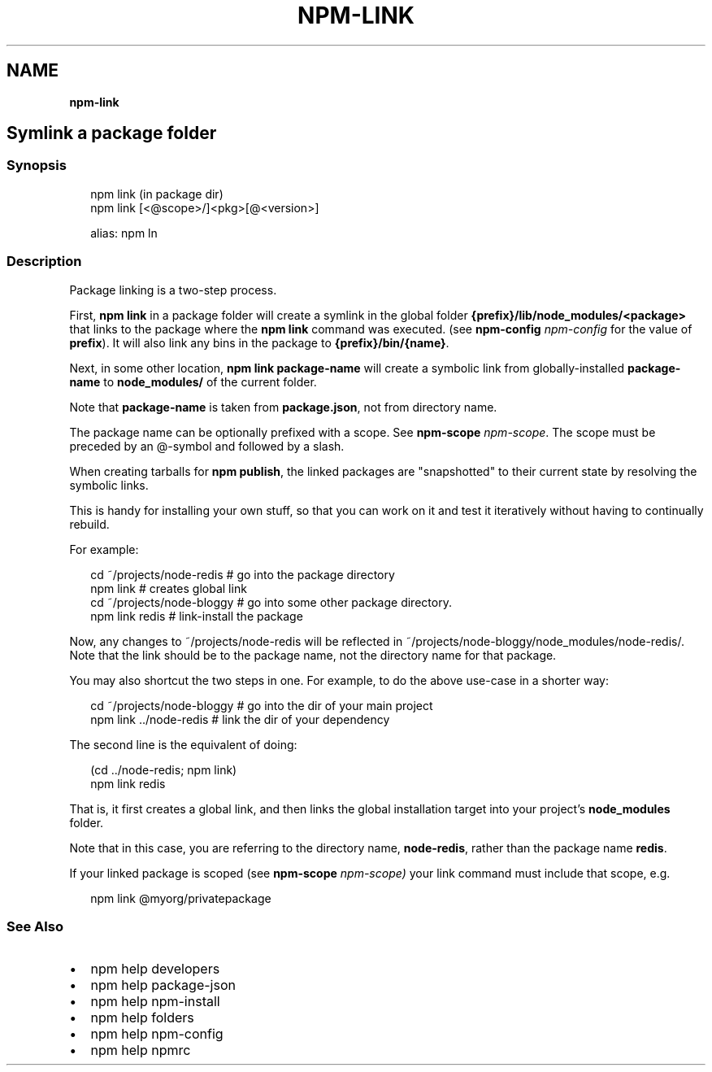 .TH "NPM\-LINK" "" "November 2019" "" ""
.SH "NAME"
\fBnpm-link\fR
.SH Symlink a package folder
.SS Synopsis
.P
.RS 2
.nf
npm link (in package dir)
npm link [<@scope>/]<pkg>[@<version>]

alias: npm ln
.fi
.RE
.SS Description
.P
Package linking is a two\-step process\.
.P
First, \fBnpm link\fP in a package folder will create a symlink in the global folder
\fB{prefix}/lib/node_modules/<package>\fP that links to the package where the \fBnpm
link\fP command was executed\. (see \fBnpm\-config\fP \fInpm\-config\fR for the value of \fBprefix\fP)\. It
will also link any bins in the package to \fB{prefix}/bin/{name}\fP\|\.
.P
Next, in some other location, \fBnpm link package\-name\fP will create a
symbolic link from globally\-installed \fBpackage\-name\fP to \fBnode_modules/\fP
of the current folder\.
.P
Note that \fBpackage\-name\fP is taken from \fBpackage\.json\fP,
not from directory name\.
.P
The package name can be optionally prefixed with a scope\. See \fBnpm\-scope\fP \fInpm\-scope\fR\|\.
The scope must be preceded by an @\-symbol and followed by a slash\.
.P
When creating tarballs for \fBnpm publish\fP, the linked packages are
"snapshotted" to their current state by resolving the symbolic links\.
.P
This is handy for installing your own stuff, so that you can work on it and
test it iteratively without having to continually rebuild\.
.P
For example:
.P
.RS 2
.nf
    cd ~/projects/node\-redis    # go into the package directory
    npm link                    # creates global link
    cd ~/projects/node\-bloggy   # go into some other package directory\.
    npm link redis              # link\-install the package
.fi
.RE
.P
Now, any changes to ~/projects/node\-redis will be reflected in
~/projects/node\-bloggy/node_modules/node\-redis/\. Note that the link should
be to the package name, not the directory name for that package\.
.P
You may also shortcut the two steps in one\.  For example, to do the
above use\-case in a shorter way:
.P
.RS 2
.nf
cd ~/projects/node\-bloggy  # go into the dir of your main project
npm link \.\./node\-redis     # link the dir of your dependency
.fi
.RE
.P
The second line is the equivalent of doing:
.P
.RS 2
.nf
(cd \.\./node\-redis; npm link)
npm link redis
.fi
.RE
.P
That is, it first creates a global link, and then links the global
installation target into your project's \fBnode_modules\fP folder\.
.P
Note that in this case, you are referring to the directory name, \fBnode\-redis\fP,
rather than the package name \fBredis\fP\|\.
.P
If your linked package is scoped (see \fBnpm\-scope\fP \fInpm\-scope)\fR your link command must
include that scope, e\.g\.
.P
.RS 2
.nf
npm link @myorg/privatepackage
.fi
.RE
.SS See Also
.RS 0
.IP \(bu 2
npm help developers
.IP \(bu 2
npm help package\-json
.IP \(bu 2
npm help npm\-install
.IP \(bu 2
npm help folders
.IP \(bu 2
npm help npm\-config
.IP \(bu 2
npm help npmrc

.RE
